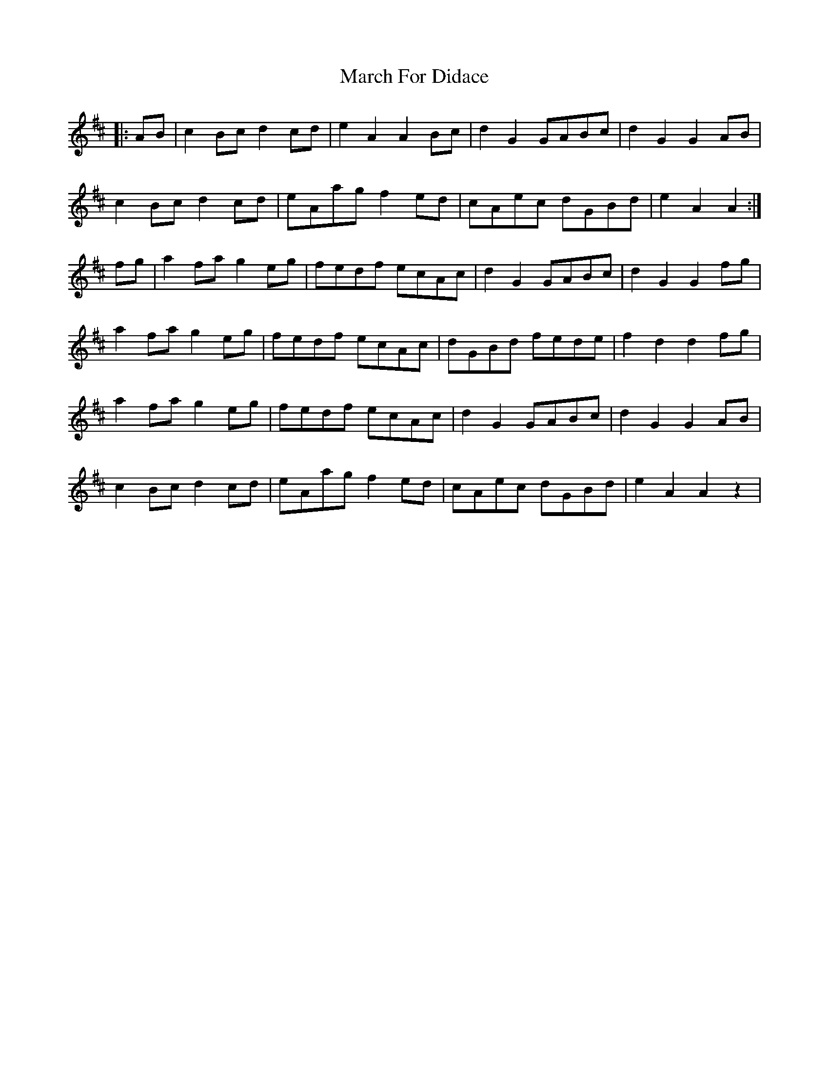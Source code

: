 X: 25379
T: March For Didace
R: march
M: 
K: Dmajor
|:AB|c2Bcd2cd|e2A2A2Bc|d2G2GABc|d2G2G2AB|
c2Bcd2cd|eAag f2ed|cAec dGBd|e2A2A2:|
fg|a2fa g2eg|fedf ecAc|d2G2 GABc|d2G2G2fg|
a2fa g2eg|fedf ecAc|dGBd fede|f2d2d2fg|
a2fa g2eg|fedf ecAc|d2G2 GABc|d2G2G2AB|
c2Bcd2cd|eAagf2ed|cAec dGBd|e2A2A2z2|

